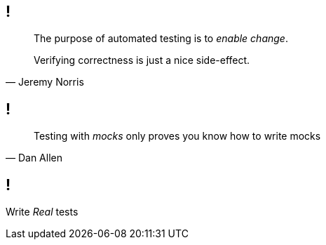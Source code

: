 == !

[, Jeremy Norris]
____
The purpose of automated testing is to _enable change_.

Verifying correctness is just a nice side-effect.
____

== !

[, Dan Allen]
____
Testing with _mocks_ only proves you know how to write mocks
____

== !

[.statement]
Write _Real_ tests

